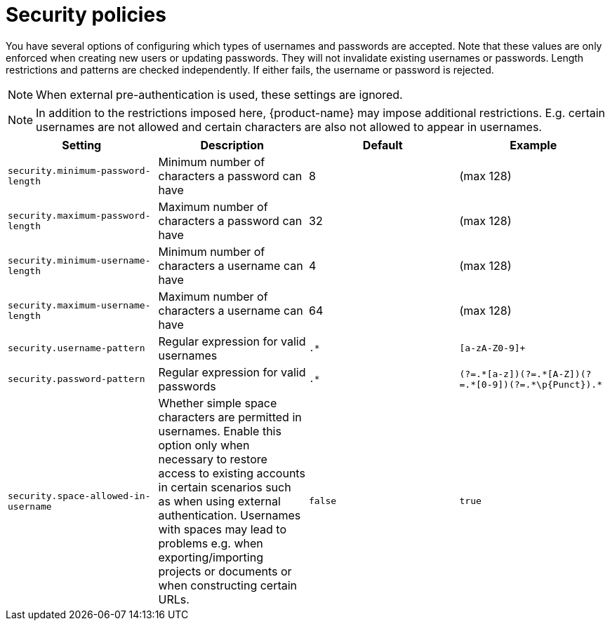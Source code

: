 // Licensed to the Technische Universität Darmstadt under one
// or more contributor license agreements.  See the NOTICE file
// distributed with this work for additional information
// regarding copyright ownership.  The Technische Universität Darmstadt 
// licenses this file to you under the Apache License, Version 2.0 (the
// "License"); you may not use this file except in compliance
// with the License.
//  
// http://www.apache.org/licenses/LICENSE-2.0
// 
// Unless required by applicable law or agreed to in writing, software
// distributed under the License is distributed on an "AS IS" BASIS,
// WITHOUT WARRANTIES OR CONDITIONS OF ANY KIND, either express or implied.
// See the License for the specific language governing permissions and
// limitations under the License.

[[sect_security_authentication_policy]]
= Security policies

You have several options of configuring which types of usernames and passwords are accepted.
Note that these values are only enforced when creating new users or updating passwords. They
will not invalidate existing usernames or passwords. Length restrictions and patterns are checked
independently. If either fails, the username or password is rejected.

NOTE: When external pre-authentication is used, these settings are ignored.

NOTE: In addition to the restrictions imposed here, {product-name} may impose additional restrictions.
      E.g. certain usernames are not allowed and certain characters are also not allowed to appear in usernames.

[cols="4*", options="header"]
|===
| Setting
| Description
| Default
| Example
  
| `security.minimum-password-length`
| Minimum number of characters a password can have
| 8
| (max 128)

| `security.maximum-password-length`
| Maximum number of characters a password can have
| 32
| (max 128)

| `security.minimum-username-length`
| Minimum number of characters a username can have
| 4
| (max 128)

| `security.maximum-username-length`
| Maximum number of characters a username can have
| 64
| (max 128)

| `security.username-pattern`
| Regular expression for valid usernames
| `.*`
| `[a-zA-Z0-9]+`

| `security.password-pattern`
| Regular expression for valid passwords
| `.*`
| `(?=.\*[a-z])(?=.*[A-Z])(?=.\*[0-9])(?=.*\p{Punct}).*`

| `security.space-allowed-in-username`
| Whether simple space characters are permitted in usernames. Enable this option only when necessary to restore access to existing accounts in certain scenarios such as when using external authentication. Usernames with spaces may lead to problems e.g. when exporting/importing projects or documents or when constructing certain URLs.
| `false`
| `true`
|===

      